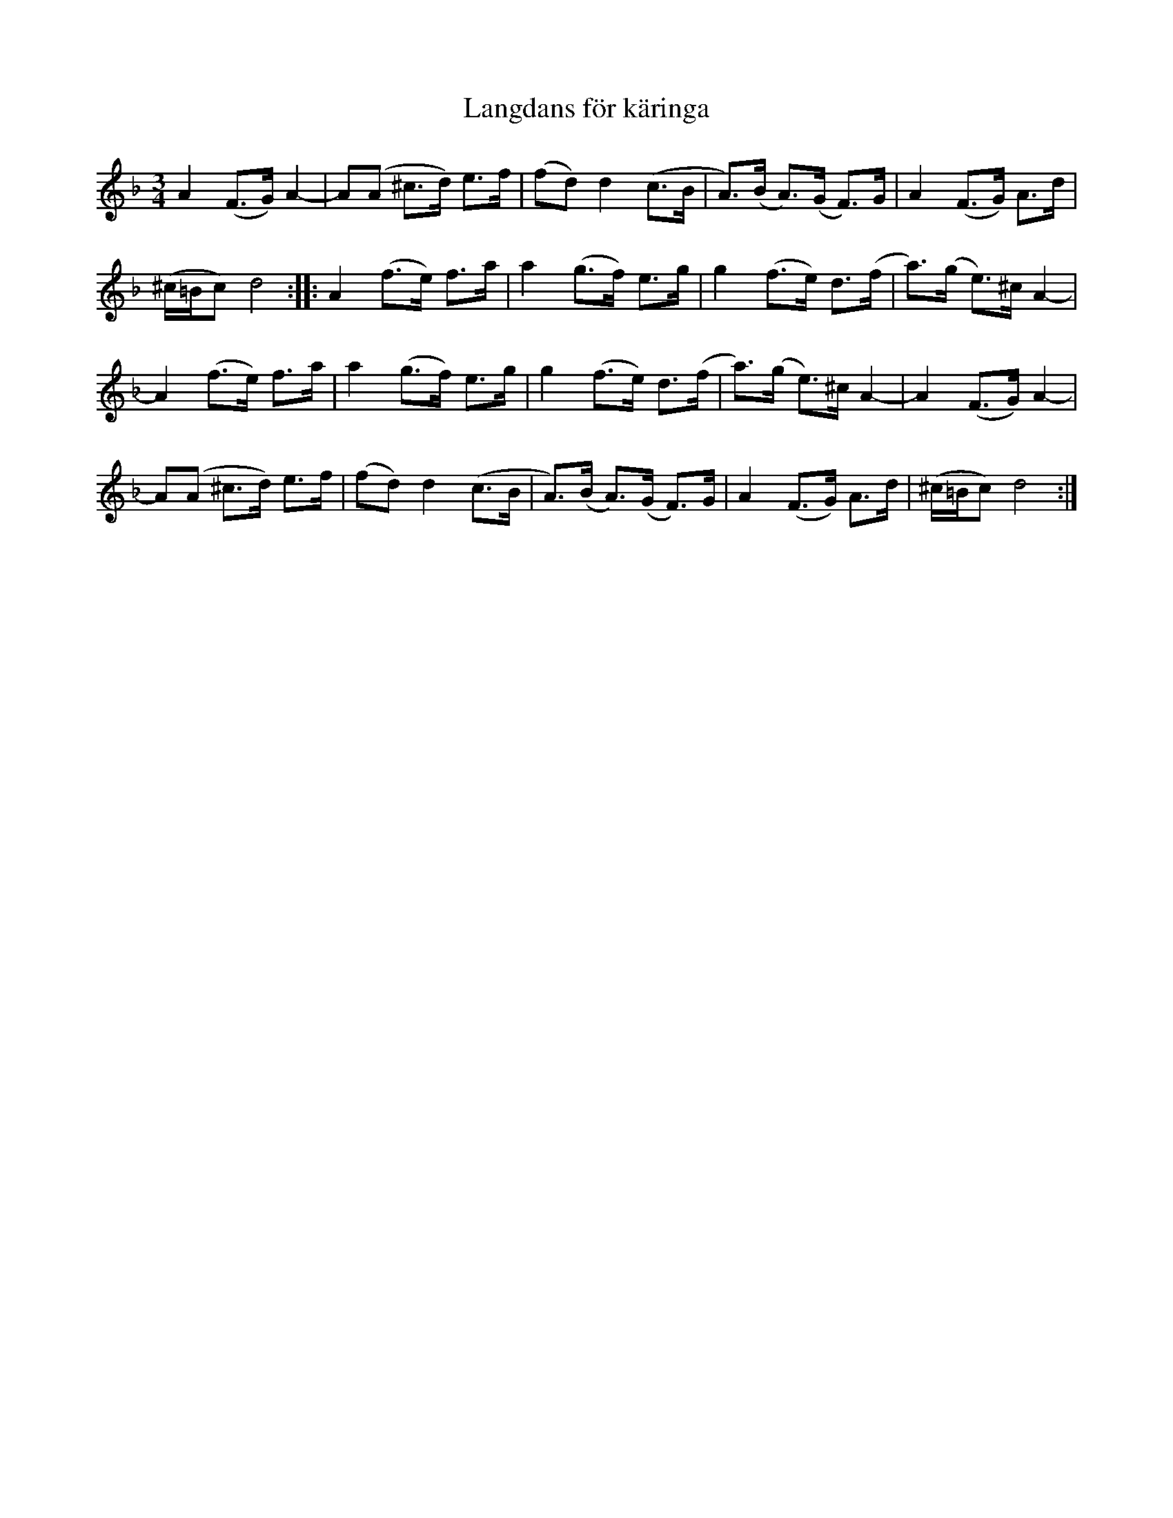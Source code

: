 X:2982
T:L\angdans f\"or k\"aringa
S:Efter Nyckel Erik Olsson
S:Efter Lena Jonsson, 11/2008
Z:[[http://www.bluerose.karenlmyers.org/IncipitsLangdans4.html|Karen Myers (#2982)]]
Z:Upptecknad 1/2009
M:3/4
L:1/8
R:L\angdans
K:Dm
A2 (F>G) A2- | A(A ^c>d) e>f | (fd) d2 (c>B | A>)(B A>)(G F>)G | A2 (F>G) A>d |
(^c/=B/c) d4 :: A2 (f>e) f>a | a2 (g>f) e>g | g2 (f>e) d>(f | a>)(g e>)^c A2- |
A2 (f>e) f>a | a2 (g>f) e>g | g2 (f>e) d>(f | a>)(g e>)^c A2- | A2 (F>G) A2- |
A(A ^c>d) e>f | (fd) d2 (c>B | A>)(B A>)(G F>)G | A2 (F>G) A>d | (^c/=B/c) d4 :|
